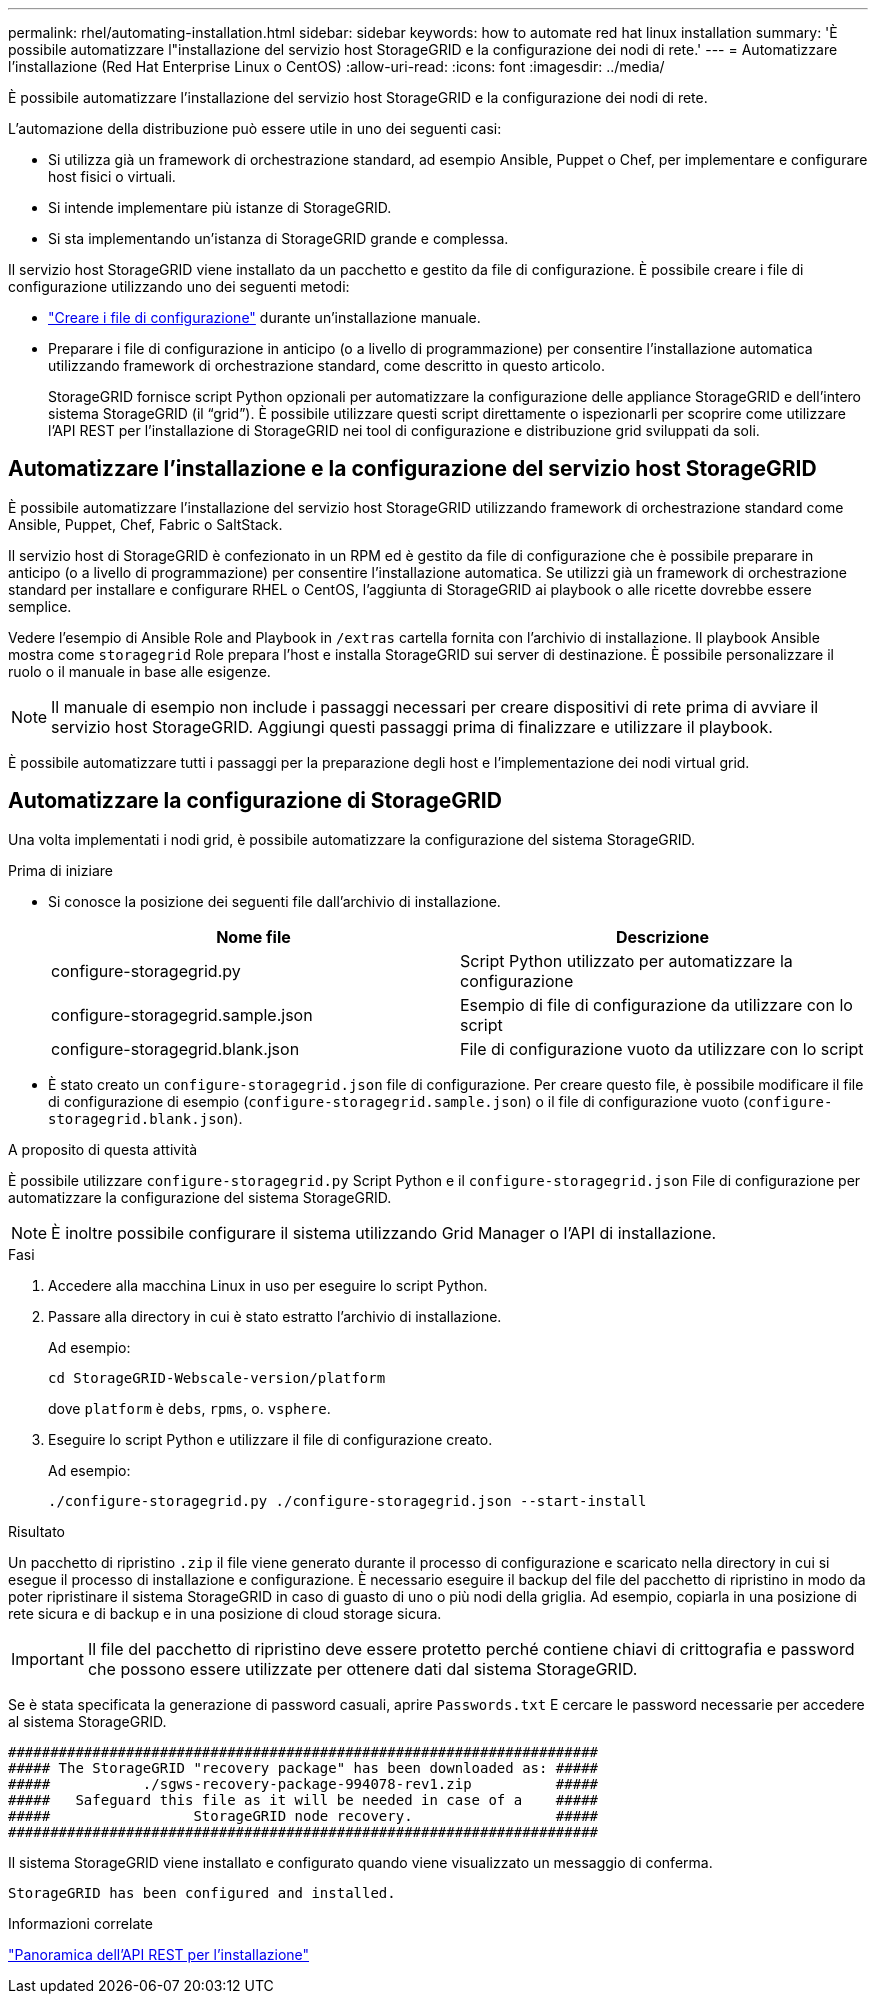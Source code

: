 ---
permalink: rhel/automating-installation.html 
sidebar: sidebar 
keywords: how to automate red hat linux installation 
summary: 'È possibile automatizzare l"installazione del servizio host StorageGRID e la configurazione dei nodi di rete.' 
---
= Automatizzare l'installazione (Red Hat Enterprise Linux o CentOS)
:allow-uri-read: 
:icons: font
:imagesdir: ../media/


[role="lead"]
È possibile automatizzare l'installazione del servizio host StorageGRID e la configurazione dei nodi di rete.

L'automazione della distribuzione può essere utile in uno dei seguenti casi:

* Si utilizza già un framework di orchestrazione standard, ad esempio Ansible, Puppet o Chef, per implementare e configurare host fisici o virtuali.
* Si intende implementare più istanze di StorageGRID.
* Si sta implementando un'istanza di StorageGRID grande e complessa.


Il servizio host StorageGRID viene installato da un pacchetto e gestito da file di configurazione. È possibile creare i file di configurazione utilizzando uno dei seguenti metodi:

* link:creating-node-configuration-files.html["Creare i file di configurazione"] durante un'installazione manuale.
* Preparare i file di configurazione in anticipo (o a livello di programmazione) per consentire l'installazione automatica utilizzando framework di orchestrazione standard, come descritto in questo articolo.
+
StorageGRID fornisce script Python opzionali per automatizzare la configurazione delle appliance StorageGRID e dell'intero sistema StorageGRID (il "`grid`"). È possibile utilizzare questi script direttamente o ispezionarli per scoprire come utilizzare l'API REST per l'installazione di StorageGRID nei tool di configurazione e distribuzione grid sviluppati da soli.





== Automatizzare l'installazione e la configurazione del servizio host StorageGRID

È possibile automatizzare l'installazione del servizio host StorageGRID utilizzando framework di orchestrazione standard come Ansible, Puppet, Chef, Fabric o SaltStack.

Il servizio host di StorageGRID è confezionato in un RPM ed è gestito da file di configurazione che è possibile preparare in anticipo (o a livello di programmazione) per consentire l'installazione automatica. Se utilizzi già un framework di orchestrazione standard per installare e configurare RHEL o CentOS, l'aggiunta di StorageGRID ai playbook o alle ricette dovrebbe essere semplice.

Vedere l'esempio di Ansible Role and Playbook in `/extras` cartella fornita con l'archivio di installazione. Il playbook Ansible mostra come `storagegrid` Role prepara l'host e installa StorageGRID sui server di destinazione. È possibile personalizzare il ruolo o il manuale in base alle esigenze.


NOTE: Il manuale di esempio non include i passaggi necessari per creare dispositivi di rete prima di avviare il servizio host StorageGRID. Aggiungi questi passaggi prima di finalizzare e utilizzare il playbook.

È possibile automatizzare tutti i passaggi per la preparazione degli host e l'implementazione dei nodi virtual grid.



== Automatizzare la configurazione di StorageGRID

Una volta implementati i nodi grid, è possibile automatizzare la configurazione del sistema StorageGRID.

.Prima di iniziare
* Si conosce la posizione dei seguenti file dall'archivio di installazione.
+
[cols="1a,1a"]
|===
| Nome file | Descrizione 


| configure-storagegrid.py  a| 
Script Python utilizzato per automatizzare la configurazione



| configure-storagegrid.sample.json  a| 
Esempio di file di configurazione da utilizzare con lo script



| configure-storagegrid.blank.json  a| 
File di configurazione vuoto da utilizzare con lo script

|===
* È stato creato un `configure-storagegrid.json` file di configurazione. Per creare questo file, è possibile modificare il file di configurazione di esempio (`configure-storagegrid.sample.json`) o il file di configurazione vuoto (`configure-storagegrid.blank.json`).


.A proposito di questa attività
È possibile utilizzare `configure-storagegrid.py` Script Python e il `configure-storagegrid.json` File di configurazione per automatizzare la configurazione del sistema StorageGRID.


NOTE: È inoltre possibile configurare il sistema utilizzando Grid Manager o l'API di installazione.

.Fasi
. Accedere alla macchina Linux in uso per eseguire lo script Python.
. Passare alla directory in cui è stato estratto l'archivio di installazione.
+
Ad esempio:

+
[listing]
----
cd StorageGRID-Webscale-version/platform
----
+
dove `platform` è `debs`, `rpms`, o. `vsphere`.

. Eseguire lo script Python e utilizzare il file di configurazione creato.
+
Ad esempio:

+
[listing]
----
./configure-storagegrid.py ./configure-storagegrid.json --start-install
----


.Risultato
Un pacchetto di ripristino `.zip` il file viene generato durante il processo di configurazione e scaricato nella directory in cui si esegue il processo di installazione e configurazione. È necessario eseguire il backup del file del pacchetto di ripristino in modo da poter ripristinare il sistema StorageGRID in caso di guasto di uno o più nodi della griglia. Ad esempio, copiarla in una posizione di rete sicura e di backup e in una posizione di cloud storage sicura.


IMPORTANT: Il file del pacchetto di ripristino deve essere protetto perché contiene chiavi di crittografia e password che possono essere utilizzate per ottenere dati dal sistema StorageGRID.

Se è stata specificata la generazione di password casuali, aprire `Passwords.txt` E cercare le password necessarie per accedere al sistema StorageGRID.

[listing]
----
######################################################################
##### The StorageGRID "recovery package" has been downloaded as: #####
#####           ./sgws-recovery-package-994078-rev1.zip          #####
#####   Safeguard this file as it will be needed in case of a    #####
#####                 StorageGRID node recovery.                 #####
######################################################################
----
Il sistema StorageGRID viene installato e configurato quando viene visualizzato un messaggio di conferma.

[listing]
----
StorageGRID has been configured and installed.
----
.Informazioni correlate
link:overview-of-installation-rest-api.html["Panoramica dell'API REST per l'installazione"]
